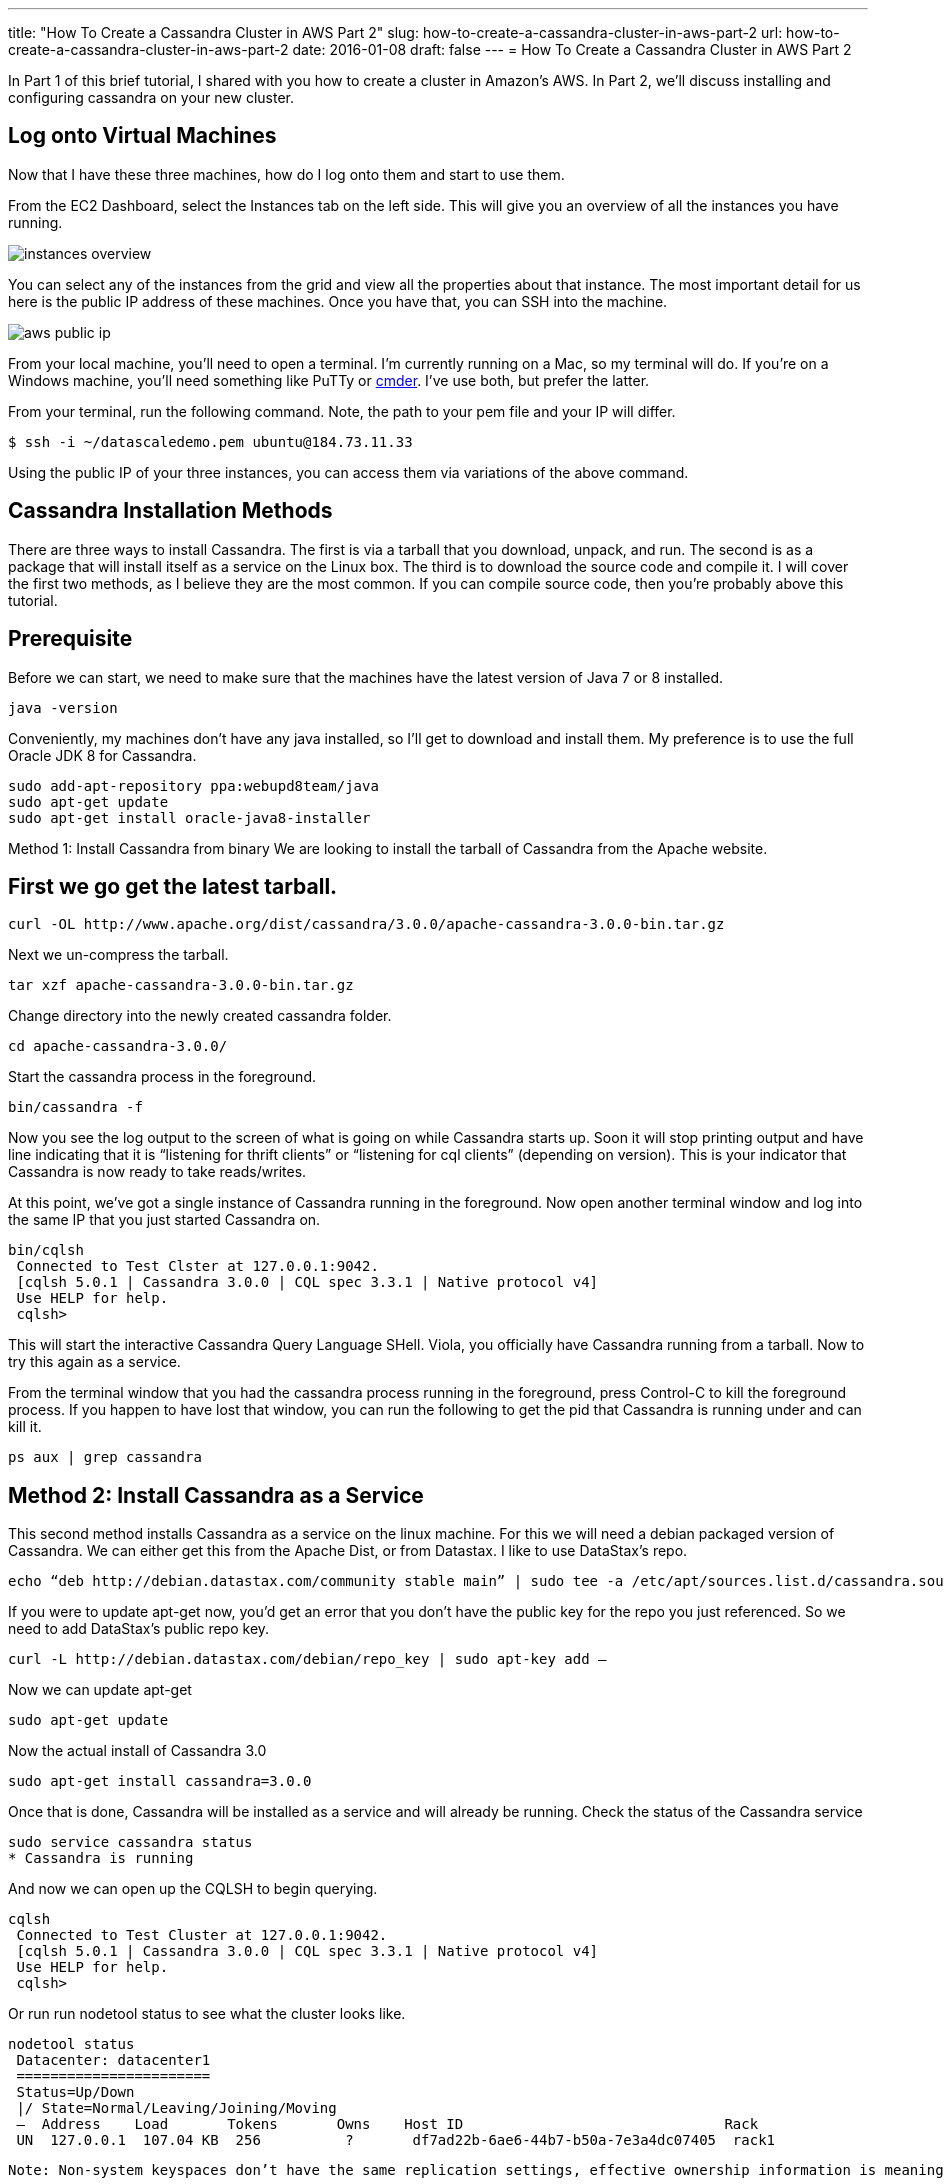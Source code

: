 ---
title: "How To Create a Cassandra Cluster in AWS Part 2"
slug: how-to-create-a-cassandra-cluster-in-aws-part-2
url: how-to-create-a-cassandra-cluster-in-aws-part-2
date: 2016-01-08
draft: false
---
= How To Create a Cassandra Cluster in AWS Part 2

In Part 1 of this brief tutorial, I shared with you how to create a cluster in Amazon’s AWS.  
In Part 2, we’ll discuss installing and configuring cassandra on your new cluster.

== Log onto Virtual Machines
Now that I have these three machines, how do I log onto them and start to use them.

From the EC2 Dashboard, select the Instances tab on the left side.  
This will give you an overview of all the instances you have running.

image::/images/instances-overview.jpg[]

You can select any of the instances from the grid and view all the properties about that instance.  
The most important detail for us here is the public IP address of these machines.  
Once you have that, you can SSH into the machine.

image::/images/aws-public-ip.jpg[]

From your local machine, you’ll need to open a terminal.  
I’m currently running on a Mac, so my terminal will do.  
If you’re on a Windows machine, you’ll need something like PuTTy or http://bliker.github.io/cmder/[cmder]. 
I’ve use both, but prefer the latter.

From your terminal, run the following command.  
Note, the path to your pem file and your IP will differ.

[source,bash]
$ ssh -i ~/datascaledemo.pem ubuntu@184.73.11.33

Using the public IP of your three instances, you can access them via variations of the above command.

== Cassandra Installation Methods

There are three ways to install Cassandra.  
The first is via a tarball that you download, unpack, and run.  
The second is as a package that will install itself as a service on the Linux box.  
The third is to download the source code and compile it.  
I will cover the first two methods, as I believe they are the most common.  
If you can compile source code, then you’re probably above this tutorial.

== Prerequisite

Before we can start, we need to make sure that the machines have the latest version of Java 7 or 8 installed.

[source,bash]
java -version

Conveniently, my machines don’t have any java installed, so I’ll get to download and install them.  
My preference is to use the full Oracle JDK 8 for Cassandra.

[source,bash]
sudo add-apt-repository ppa:webupd8team/java
sudo apt-get update
sudo apt-get install oracle-java8-installer
 

Method 1: Install Cassandra from binary
We are looking to install the tarball of Cassandra from the Apache website.

== First we go get the latest tarball.

[source,bash]
curl -OL http://www.apache.org/dist/cassandra/3.0.0/apache-cassandra-3.0.0-bin.tar.gz
 
Next we un-compress the tarball.

[source,bash]
tar xzf apache-cassandra-3.0.0-bin.tar.gz
 
Change directory into the newly created cassandra folder.

[source,bash]
cd apache-cassandra-3.0.0/
 
Start the cassandra process in the foreground.

[source,bash]
bin/cassandra -f

Now you see the log output to the screen of what is going on while Cassandra starts up.  
Soon it will stop printing output and have line indicating that it is “listening for thrift clients” or “listening for cql clients” (depending on version).  
This is your indicator that Cassandra is now ready to take reads/writes.

At this point, we’ve got a single instance of Cassandra running in the foreground.  
Now open another terminal window and log into the same IP that you just started Cassandra on.

[source,bash]
bin/cqlsh
 Connected to Test Clster at 127.0.0.1:9042.
 [cqlsh 5.0.1 | Cassandra 3.0.0 | CQL spec 3.3.1 | Native protocol v4]
 Use HELP for help.
 cqlsh>

This will start the interactive Cassandra Query Language SHell.  
Viola, you officially have Cassandra running from a tarball.  
Now to try this again as a service.

From the terminal window that you had the cassandra process running in the foreground, press Control-C to kill the foreground process.  
If you happen to have lost that window, you can run the following to get the pid that Cassandra is running under and can kill it.

[source,bash]
ps aux | grep cassandra
 
== Method 2: Install Cassandra as a Service

This second method installs Cassandra as a service on the linux machine.  
For this we will need a debian packaged version of Cassandra.  
We can either get this from the Apache Dist, or from Datastax.  
I like to use DataStax’s repo.

[source,bash]
echo “deb http://debian.datastax.com/community stable main” | sudo tee -a /etc/apt/sources.list.d/cassandra.sources.list
 
If you were to update apt-get now, you’d get an error that you don’t have the public key for the repo you just referenced.  
So we need to add DataStax’s public repo key.

[source,bash]
curl -L http://debian.datastax.com/debian/repo_key | sudo apt-key add –
 
Now we can update apt-get

[source,bash]
sudo apt-get update
 
Now the actual install of Cassandra 3.0

[source,bash]
sudo apt-get install cassandra=3.0.0

Once that is done, Cassandra will be installed as a service and will already be running.  
Check the status of the Cassandra service

[source,bash]
sudo service cassandra status
* Cassandra is running

And now we can open up the CQLSH to begin querying.

[source,bash]
cqlsh
 Connected to Test Cluster at 127.0.0.1:9042.
 [cqlsh 5.0.1 | Cassandra 3.0.0 | CQL spec 3.3.1 | Native protocol v4]
 Use HELP for help.
 cqlsh>

Or run run nodetool status to see what the cluster looks like.

[source,bash]
nodetool status
 Datacenter: datacenter1
 =======================
 Status=Up/Down
 |/ State=Normal/Leaving/Joining/Moving
 —  Address    Load       Tokens       Owns    Host ID                               Rack
 UN  127.0.0.1  107.04 KB  256          ?       df7ad22b-6ae6-44b7-b50a-7e3a4dc07405  rack1
 
 Note: Non-system keyspaces don’t have the same replication settings, effective ownership information is meaningless

From here, we see that we only have a single node in our cluster that is named Test Cluster running in datacenter1.

== Configure the Cluster

So let’s repeat the steps to install Cassandra as a service on the other two instances.  
Once we have that done.  
Let’s run nodetool status again.

[source,bash]
nodetool status
 Datacenter: datacenter1
 =======================
 Status=Up/Down
 |/ State=Normal/Leaving/Joining/Moving
 —  Address    Load       Tokens       Owns    Host ID                               Rack
 UN  127.0.0.1  107.04 KB  256          ?       df7ad22b-6ae6-44b7-b50a-7e3a4dc07405  rack1
 
 Note: Non-system keyspaces don’t have the same replication settings, effective ownership information is meaningless
 
None of them are talking, let’s make the changes necessary to get them communicating.

On each of the instances, open the cassandra.yaml file for editing.

[source,bash]
sudo vim /etc/cassandra/conf/cassandra.yaml

We need to make the following changes to the yaml.  
Update the cluster_name to what you want your cluster to be called.  
Update the seeds with 2 of your public IPs, use these 2 for every yaml file.  
Update the broadcast_address with the public IP of each machine.  
Blank out the listen_address.

[source,bash]
cluster_name: ‘Demo Cluster’
seeds: “184.73.11.33,54.161.140.152”
broadcast_address: 184.73.11.33
listen_address:
 
Now that we have the yaml file configured.  
You’ll need to stop the cassandra service, clear out the system keyspace data files, and then start the service up.

[source,bash]
sudo service cassandra stop
sudo rm -rf /var/lib/cassandra/data/system/*
sudo service cassandra start
 
I like to tail the Cassandra log to verify that everything is happening as expected.  
When you receive a line with “listening for thrift clients” or “listening for cql clients” (depending on version), you know it’s back up and ready for action.

[source,bash]
tail -f /var/log/cassandra/system.log
 
Once you have all of this done on all of your instances, you can re-run the nodetool status to get a feel for what your new cluster looks like.

[source,bash]
nodetool status
 Datacenter: datacenter1
 =======================
 Status=Up/Down
 |/ State=Normal/Leaving/Joining/Moving
 —  Address         Load       Tokens       Owns    Host ID                               Rack
 UN  184.73.11.33    113.46 KB  256          ?       690b17cb-aae2-4385-921a-629085c2af88  rack1
 UN  54.161.140.152  113.43 KB  256          ?       581c0e46-66dd-4de6-8cfb-67661f75c472  rack1
 UN  54.211.210.156  169.07 KB  256          ?       322ac86f-5340-4854-a84a-7a4a1c05870b  rack1
 Note: Non-system keyspaces don’t have the same replication settings, effective ownership information is meaningless
 
Notice that you now have three entries in the output and that they are listed by their Public IPs now.

Try running cqlsh again and notice that the name of the cluster has also been updated from “Test Cluster” to "Demo Cluster”.

[source,bash]
cqlsh
 Connected to Demo Cluster at 127.0.0.1:9042.
 [cqlsh 5.0.1 | Cassandra 3.0.0 | CQL spec 3.3.1 | Native protocol v4]
 Use HELP for help.
 cqlsh>
 
== Summary

This tutorial has walked you through the creation of three Amazon EC2 instances.  
It has shown you two different ways to install Cassandra.  
Also, the key configuration changes and ports to be opened have been pointed out.  
You should be able to follow all of this information provided above and create your own Cassandra cluster in AWS.